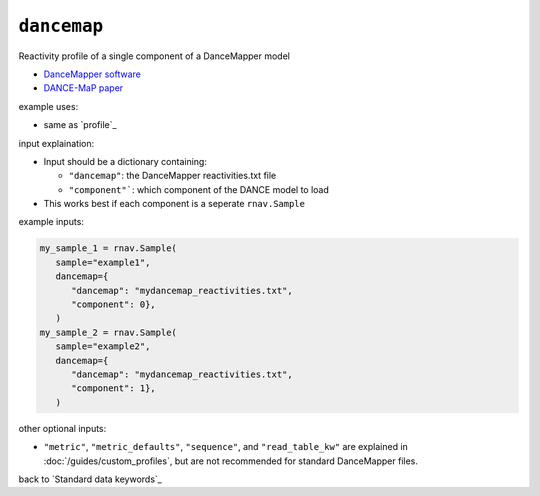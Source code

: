``dancemap``
~~~~~~~~~~~~

Reactivity profile of a single component of a DanceMapper model

- `DanceMapper software`_
- `DANCE-MaP paper`_

.. _DanceMapper software: https://github.com/MustoeLab/DanceMapper
.. _DANCE-MaP paper: https://doi.org/10.1016/j.molcel.2022.02.009

example uses:

- same as `profile`_

input explaination:

- Input should be a dictionary containing:

  - ``"dancemap"``: the DanceMapper reactivities.txt file
  - ``"component"```: which component of the DANCE model to load

- This works best if each component is a seperate ``rnav.Sample``

example inputs:

.. code-block:: python

   my_sample_1 = rnav.Sample(
      sample="example1",
      dancemap={
         "dancemap": "mydancemap_reactivities.txt",
         "component": 0},
      )
   my_sample_2 = rnav.Sample(
      sample="example2",
      dancemap={
         "dancemap": "mydancemap_reactivities.txt",
         "component": 1},
      )

other optional inputs:

- ``"metric"``, ``"metric_defaults"``, ``"sequence"``, and ``"read_table_kw"`` are
  explained in :doc:`/guides/custom_profiles`, but are not recommended for standard
  DanceMapper files.

back to `Standard data keywords`_
